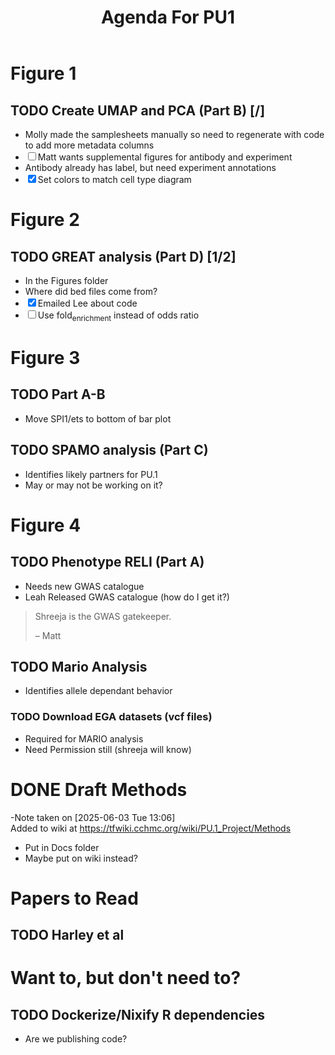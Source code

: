#+title: Agenda For PU1


* Figure 1
** TODO Create UMAP and PCA (Part B) [/]
- Molly made the samplesheets manually so need to regenerate with code
  to add more metadata columns
- [ ] Matt wants supplemental figures for antibody and experiment
- Antibody already has label, but need experiment annotations
- [X] Set colors to match cell type diagram

* Figure 2

** TODO GREAT analysis (Part D) [1/2]
- In the Figures folder
- Where did bed files come from?
- [X] Emailed Lee about code
- [ ] Use fold_enrichment instead of odds ratio
  
* Figure 3

** TODO Part A-B 
- Move SPI1/ets to bottom of bar plot
  
** TODO SPAMO analysis (Part C)
- Identifies likely partners for PU.1
- May or may not be working on it?

  
* Figure 4

** TODO Phenotype RELI (Part A)
- Needs new GWAS catalogue
- Leah Released GWAS catalogue (how do I get it?)

#+begin_quote
Shreeja is the GWAS gatekeeper.

-- Matt
#+end_quote

** TODO Mario Analysis
- Identifies allele dependant behavior

*** TODO Download EGA datasets (vcf files)
- Required for MARIO analysis
- Need Permission still (shreeja will know)

  


* DONE Draft Methods
CLOSED: [2025-05-29 Thu 14:15]
-Note taken on [2025-06-03 Tue 13:06] \\
  Added to wiki at [[https://tfwiki.cchmc.org/wiki/PU.1_Project/Methods]]
- Put in Docs folder
- Maybe put on wiki instead?


* Papers to Read
** TODO Harley et al

* Want to, but don't need to?

** TODO Dockerize/Nixify R dependencies
- Are we publishing code?
